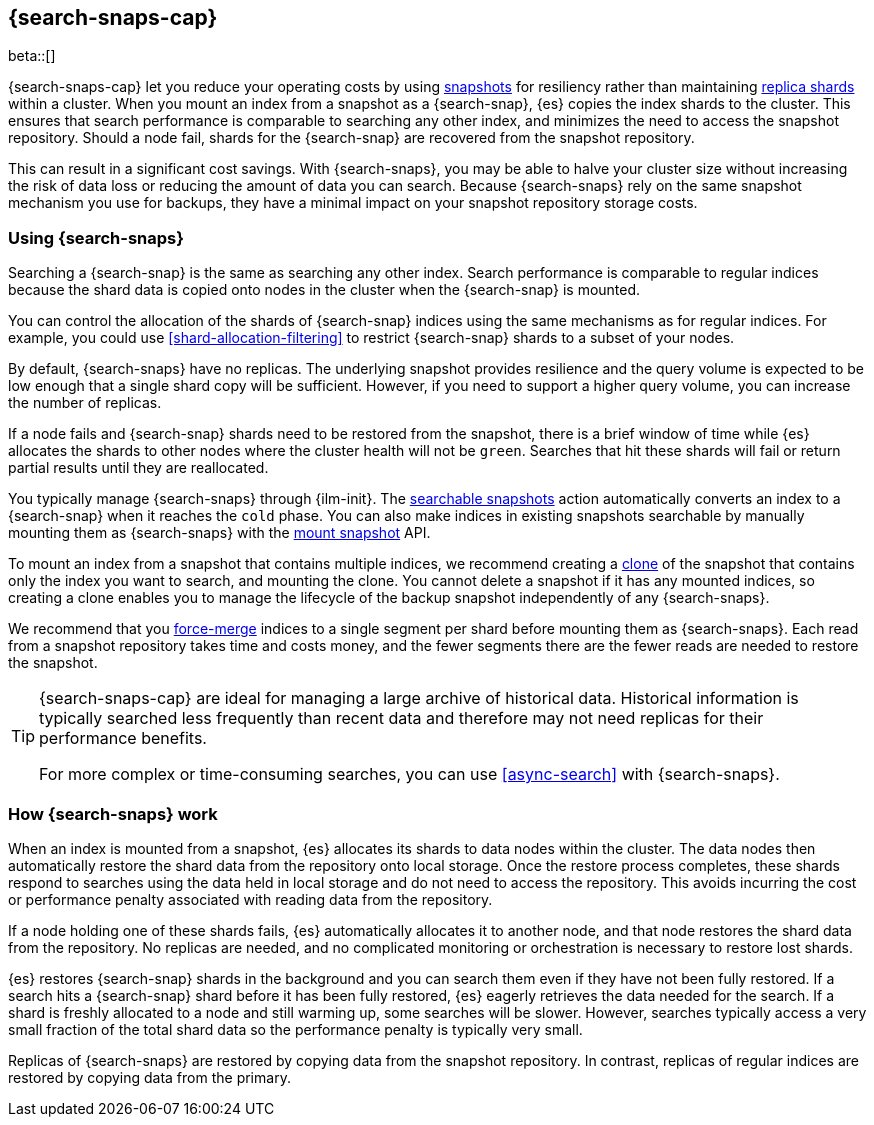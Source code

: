 [[searchable-snapshots]]
== {search-snaps-cap}

beta::[]

{search-snaps-cap} let you reduce your operating costs by using
<<snapshot-restore, snapshots>> for resiliency rather than maintaining
<<scalability,replica shards>> within a cluster. When you mount an index from a
snapshot as a {search-snap}, {es} copies the index shards to the cluster. This
ensures that search performance is comparable to searching any other index, and
minimizes the need to access the snapshot repository. Should a node fail,
shards for the {search-snap} are recovered from the snapshot repository.

This can result in a significant cost savings. With {search-snaps}, you may be
able to halve your cluster size without increasing the risk of data loss or
reducing the amount of data you can search. Because {search-snaps} rely on the
same snapshot mechanism you use for backups, they have a minimal impact on your
snapshot repository storage costs.

[discrete]
[[using-searchable-snapshots]]
=== Using {search-snaps}

Searching a {search-snap} is the same as searching any other index. Search
performance is comparable to regular indices because the shard data is copied
onto nodes in the cluster when the {search-snap} is mounted.

You can control the allocation of the shards of {search-snap} indices using the
same mechanisms as for regular indices. For example, you could use
<<shard-allocation-filtering>> to restrict {search-snap} shards to a subset of
your nodes.

By default, {search-snaps} have no replicas. The underlying snapshot provides
resilience and the query volume is expected to be low enough that a single
shard copy will be sufficient. However, if you need to support a higher query
volume, you can increase the number of replicas.

If a node fails and {search-snap} shards need to be restored from the snapshot,
there is a brief window of time while {es} allocates the shards to other nodes
where the cluster health will not be `green`. Searches that hit these shards
will fail or return partial results until they are reallocated.

You typically manage {search-snaps} through {ilm-init}. The
<<ilm-searchable-snapshot, searchable snapshots>> action automatically converts
an index to a {search-snap} when it reaches the `cold` phase. You can also make
indices in existing snapshots searchable by manually mounting them as
{search-snaps} with the <<searchable-snapshots-api-mount-snapshot, mount
snapshot>> API.

To mount an index from a snapshot that contains multiple indices, we recommend
creating a <<clone-snapshot-api, clone>> of the snapshot that contains only the
index you want to search, and mounting the clone. You cannot delete a snapshot
if it has any mounted indices, so creating a clone enables you to manage the
lifecycle of the backup snapshot independently of any {search-snaps}.

We recommend that you <<indices-forcemerge, force-merge>> indices to a single
segment per shard before mounting them as {search-snaps}. Each read from a
snapshot repository takes time and costs money, and the fewer segments there
are the fewer reads are needed to restore the snapshot.

[TIP]
====
{search-snaps-cap} are ideal for managing a large archive of historical data.
Historical information is typically searched less frequently than recent data
and therefore may not need replicas for their performance benefits.

For more complex or time-consuming searches, you can use <<async-search>> with
{search-snaps}.
====

[discrete]
[[how-searchable-snapshots-work]]
=== How {search-snaps} work

When an index is mounted from a snapshot, {es} allocates its shards to data
nodes within the cluster. The data nodes then automatically restore the shard
data from the repository onto local storage. Once the restore process
completes, these shards respond to searches using the data held in local
storage and do not need to access the repository. This avoids incurring the
cost or performance penalty associated with reading data from the repository.

If a node holding one of these shards fails, {es} automatically allocates it to
another node, and that node restores the shard data from the repository. No
replicas are needed, and no complicated monitoring or orchestration is
necessary to restore lost shards.

{es} restores {search-snap} shards in the background and you can search them
even if they have not been fully restored. If a search hits a {search-snap}
shard before it has been fully restored, {es} eagerly retrieves the data needed
for the search. If a shard is freshly allocated to a node and still warming up,
some searches will be slower. However, searches typically access a very small
fraction of the total shard data so the performance penalty is typically very
small.

Replicas of {search-snaps} are restored by copying data from the snapshot
repository. In contrast, replicas of regular indices are restored by copying
data from the primary.
